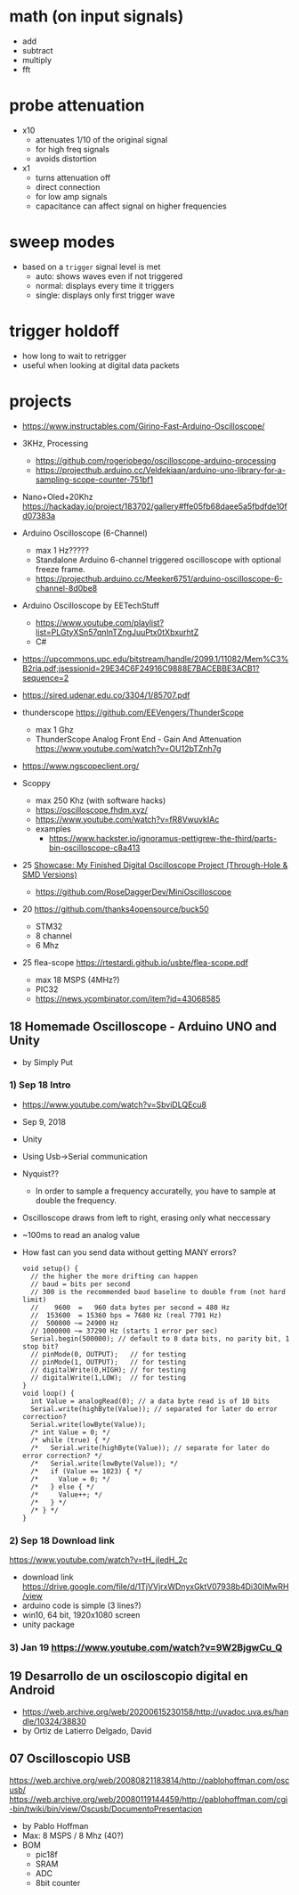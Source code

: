 * math (on input signals)

- add
- subtract
- multiply
- fft

* probe attenuation

- x10
  - attenuates 1/10 of the original signal
  - for high freq signals
  - avoids distortion

- x1
  - turns attenuation off
  - direct connection
  - for low amp signals
  - capacitance can affect signal on higher frequencies

* sweep modes

- based on a =trigger= signal level is met
  - auto: shows waves even if not triggered
  - normal: displays every time it triggers
  - single: displays only first trigger wave

* trigger holdoff

- how long to wait to retrigger
- useful when looking at digital data packets

* projects

- https://www.instructables.com/Girino-Fast-Arduino-Oscilloscope/

- 3KHz, Processing
  - https://github.com/rogeriobego/oscilloscope-arduino-processing
  - https://projecthub.arduino.cc/Veldekiaan/arduino-uno-library-for-a-sampling-scope-counter-751bf1
- Nano+Oled+20Khz https://hackaday.io/project/183702/gallery#ffe05fb68daee5a5fbdfde10fd07383a

- Arduino Oscilloscope (6-Channel)
  - max 1 Hz?????
  - Standalone Arduino 6-channel triggered oscilloscope with optional freeze frame.
  - https://projecthub.arduino.cc/Meeker6751/arduino-oscilloscope-6-channel-8d0be8

- Arduino Oscilloscope by EETechStuff
  - https://www.youtube.com/playlist?list=PLGtyXSn57qnInTZngJuuPtx0tXbxurhtZ
  - C#

- https://upcommons.upc.edu/bitstream/handle/2099.1/11082/Mem%C3%B2ria.pdf;jsessionid=29E34C6F24916C9888E7BACEBBE3ACB1?sequence=2
- https://sired.udenar.edu.co/3304/1/85707.pdf

- thunderscope https://github.com/EEVengers/ThunderScope
  - max 1 Ghz
  - ThunderScope Analog Front End - Gain And Attenuation https://www.youtube.com/watch?v=OU12bTZnh7g

- https://www.ngscopeclient.org/

- Scoppy
  - max 250 Khz (with software hacks)
  - https://oscilloscope.fhdm.xyz/
  - https://www.youtube.com/watch?v=fR8VwuvkIAc
  - examples
    - https://www.hackster.io/ignoramus-pettigrew-the-third/parts-bin-oscilloscope-c8a413

- 25 [[https://www.reddit.com/r/electronics/comments/1k6zst4/showcase_my_finished_digital_oscilloscope_project/#lightbox][Showcase: My Finished Digital Oscilloscope Project (Through-Hole & SMD Versions)]]
  - https://github.com/RoseDaggerDev/MiniOscilloscope

- 20 https://github.com/thanks4opensource/buck50
  - STM32
  - 8 channel
  - 6 Mhz

- 25 flea-scope https://rtestardi.github.io/usbte/flea-scope.pdf
  - max 18 MSPS (4MHz?)
  - PIC32
  - https://news.ycombinator.com/item?id=43068585

** 18 Homemade Oscilloscope - Arduino UNO and Unity

- by Simply Put

*** 1) Sep 18 Intro

- https://www.youtube.com/watch?v=SbviDLQEcu8
- Sep 9, 2018
- Unity
- Using Usb->Serial communication
- Nyquist??
  - In order to sample a frequency accuratelly,
    you have to sample at double the frequency.
- Oscilloscope draws from left to right, erasing only what neccessary
- ~100ms to read an analog value

- How fast can you send data without getting MANY errors?
  #+DESC: script to test the baseline
  #+begin_src arduino
    void setup() {
      // the higher the more drifting can happen
      // baud = bits per second
      // 300 is the recommended baud baseline to double from (not hard limit)
      //    9600  =   960 data bytes per second = 480 Hz
      //  153600  = 15360 bps = 7680 Hz (real 7701 Hz)
      //  500000 ~= 24900 Hz
      // 1000000 ~= 37290 Hz (starts 1 error per sec)
      Serial.begin(500000); // default to 8 data bits, no parity bit, 1 stop bit?
      // pinMode(0, OUTPUT);   // for testing
      // pinMode(1, OUTPUT);   // for testing
      // digitalWrite(0,HIGH); // for testing
      // digitalWrite(1,LOW);  // for testing
    }
    void loop() {
      int Value = analogRead(0); // a data byte read is of 10 bits
      Serial.write(highByte(Value)); // separated for later do error correction?
      Serial.write(lowByte(Value));
      /* int Value = 0; */
      /* while (true) { */
      /*   Serial.write(highByte(Value)); // separate for later do error correction? */
      /*   Serial.write(lowByte(Value)); */
      /*   if (Value == 1023) { */
      /*     Value = 0; */
      /*   } else { */
      /*     Value++; */
      /*   } */
      /* } */
    }
  #+end_src

*** 2) Sep 18 Download link

https://www.youtube.com/watch?v=tH_jIedH_2c
- download link https://drive.google.com/file/d/1TjVVjrxWDnyxGktV07938b4Di30IMwRH/view
- arduino code is simple (3 lines?)
- win10, 64 bit, 1920x1080 screen
- unity package

*** 3) Jan 19 https://www.youtube.com/watch?v=9W2BjgwCu_Q
** 19 Desarrollo de un osciloscopio digital en Android

- https://web.archive.org/web/20200615230158/http://uvadoc.uva.es/handle/10324/38830
- by Ortiz de Latierro Delgado, David

** 07 Oscilloscopio USB

https://web.archive.org/web/20080821183814/http://pablohoffman.com/oscusb/
https://web.archive.org/web/20080119144459/http://pablohoffman.com/cgi-bin/twiki/bin/view/Oscusb/DocumentoPresentacion

- by Pablo Hoffman
- Max: 8 MSPS / 8 Mhz (40?)
- BOM
  - pic18f
  - SRAM
  - ADC
  - 8bit counter
